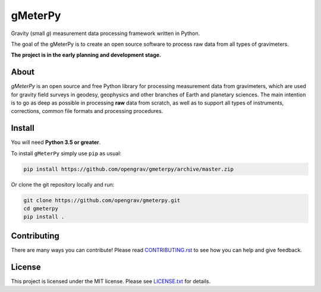 ========
gMeterPy
========

.. image:: https://img.shields.io/travis/opengrav/gmeterpy.svg
        :target: https://travis-ci.org/opengrav/gmeterpy
        :alt: TravisCI build status

.. image:: https://codecov.io/gh/opengrav/gmeterpy/branch/master/graph/badge.svg
        :target: https://codecov.io/gh/opengrav/gmeterpy
        :alt: Test coverage status

.. image:: https://readthedocs.org/projects/gmeterpy/badge/?version=latest
        :target: https://gmeterpy.readthedocs.io/en/latest/?badge=latest
        :alt: Documentation Status

.. image:: https://img.shields.io/gitter/room/opengrav/gmeterpy.svg 
        :target: https://gitter.im/opengrav/gmeterpy
        :alt: Chat room on Gitter


Gravity (small `g`) measurement data processing framework written in Python.

The goal of the gMeterPy is to create an open source software to process 
raw data from all types of gravimeters.

**The project is in the early planning and development stage.**

About
-----
*gMeterPy* is an open source and free Python library for processing 
measurement data from gravimeters, which are used for gravity field surveys 
in geodesy, geophysics and other branches of Earth and planetary sciences. 
The main intention is to go as deep as possible in processing **raw** data 
from scratch, as well as to support all types of instruments, 
corrections, common file formats and processing procedures.

Install
-------

You will need **Python 3.5 or greater**.

To install ``gMeterPy`` simply use ``pip`` as usual: 

.. code:: bash

    pip install https://github.com/opengrav/gmeterpy/archive/master.zip

Or clone the git repository locally and run:

.. code:: bash

    git clone https://github.com/opengrav/gmeterpy.git
    cd gmeterpy
    pip install .


Contributing
------------

There are many ways you can contribute! Please read 
`CONTRIBUTING.rst <https://github.com/opengrav/gmeterpy/blob/master/CONTRIBUTING.rst>`__
to see how you can help and give feedback.

License
-------

This project is licensed under the MIT license. 
Please see `LICENSE.txt <https://github.com/opengrav/gmeterpy/blob/master/LICENSE.txt>`__ 
for details.

